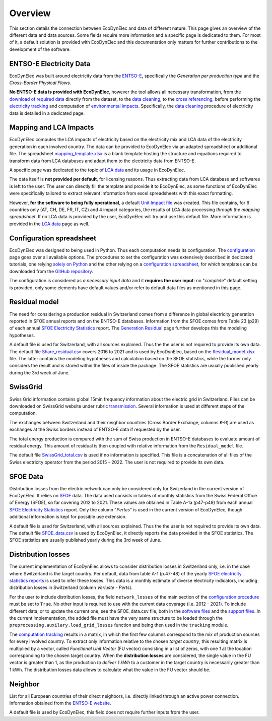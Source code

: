 Overview
===============

This section details the connection between EcoDynElec and data of different nature. This page gives an overview of the different data and data sources. Some fields require more information and a specific page is dedicated to them. For most of it, a default solution is provided with EcoDynElec and this documentation only matters for further contributions to the development of the software.







ENTSO-E Electricity Data
*************************
EcoDynElec was built around electricity data from the `ENTSO-E <https://transparency.entsoe.eu>`__, specifically the *Generation per production type* and the *Cross-Border Physical Flows*.

**No ENTSO-E data is provided with EcoDynElec**, however the tool allows all necessary transformation, from the `download of required data <https://ecodynelec.readthedocs.io/en/latest/examples/downloading.html>`__ directly from the dataset, to the `data cleaning <https://ecodynelec.readthedocs.io/en/latest/data_input/data_cleaning.html>`__, to the `cross referencing <https://ecodynelec.readthedocs.io/en/latest/data_input/residual.html>`__, before performing the `electricity tracking <https://ecodynelec.readthedocs.io/en/latest/structure/tracking.html>`__ and computation of `environmental impacts <https://ecodynelec.readthedocs.io/en/latest/structure/impacts.html>`__. Specifically, the `data cleaning <https://ecodynelec.readthedocs.io/en/latest/data_input/data_cleaning.html>`__ procedure of electricity data is detailed in a dedicated page.








Mapping and LCA Impacts
************************

EcoDynElec computes the LCA impacts of electricity based on the electricity mix and LCA data of the electricity generation in each involved country. The data can be provided to EcoDynElec via an adapted spreadsheet or additional file. The spreadsheet `mapping_template.xlsx <https://github.com/LESBAT-HEIG-VD/EcoDynElec/blob/main/support_files/mapping_template.xlsx>`__ is a blank template hosting the structure and equations required to transform data from LCA databases and adapt them to the electricity data from ENTSO-E.

A specific page was dedicated to the topic of `LCA data <https://ecodynelec.readthedocs.io/en/latest/data_input/lca_data.html>`__ and its usage in EcoDynElec.

The data itself is **not provided per default**, for licensing reasons. Thus extracting data from LCA database and softwares is left to the user. The user can directly fill the template and provide it to EcoDynElec, as some functions of EcoDynElec were specifically tailored to extract relevant information from excel spreadsheets with this exact formatting.

However, **for the software to being fully operational**, a default `Unit Impact file <https://github.com/LESBAT-HEIG-VD/EcoDynElec/blob/main/ecodynelec/data/Unit_Impact_Vector.csv>`__ was created. This file contains, for 6 countries only (AT, CH, DE, FR, IT, CZ) and 4 impact categories, the results of LCA data processing *through the mapping spreadsheet*. If no LCA data is provided by the user, EcoDynElec will try and use this default file. More information is provided in the `LCA data <https://ecodynelec.readthedocs.io/en/latest/data_input/lca_data.html>`__ page as well.







Configuration spreadsheet
**********************************
EcoDynElec was designed to being used in Python. Thus each computation needs its configuration. The `configuration <https://ecodynelec.readthedocs.io/en/latest/data_input/parameters.html>`__ page goes over all available options. The procedures to set the configuration was extensively described in dedicated tutorials, one relying `solely on Python <https://ecodynelec.readthedocs.io/en/latest/examples/with_python.html>`__ and the other relying on a `configuration spreadsheet <https://ecodynelec.readthedocs.io/en/latest/examples/with_spreadsheet.html>`__, for which templates can be downloaded from the `GitHub repository <https://github.com/LESBAT-HEIG-VD/EcoDynElec/tree/main/examples>`__.

The configuration is considered as *a necessary input data* and it **requires the user input**: no "*complete*" default setting is provided, only some elements have default values and/or refer to default data files as mentioned in this page.








Residual model
********************

The need for considering a production residual in Switzerland comes from a difference in global electricity generation reported in SFOE annual reports and on the ENTSO-E databases. Information from the SFOE comes from Table 23 (p29) of each annual `SFOE Electricity Statistics <https://www.bfe.admin.ch/bfe/en/home/supply/statistics-and-geodata/energy-statistics/electricity-statistics.html>`_ report. The `Generation Residual <https://ecodynelec.readthedocs.io/en/latest/data_input/residual.html>`__ page further develops this the modeling hypotheses.

A default file is used for Switzerland, with all sources explained. Thus the the user is not required to provide its own data. The default file `Share_residual.csv <https://github.com/LESBAT-HEIG-VD/EcoDynElec/blob/main/ecodynelec/data/Share_residual.csv>`__ covers 2016 to 2021 and is used by EcoDynElec, based on the `Residual_model.xlsx <https://github.com/LESBAT-HEIG-VD/EcoDynElec/blob/main/support_files/Residual_model.xlsx>`__ file. The latter contains the modeling hypotheses and calculation based on the SFOE statistics, while the former only considers the result and is stored within the files of inside the package. The SFOE statistics are usually published yearly during the 3rd week of June.








SwissGrid
*************
Swiss Grid information contains global 15min frequency information about the electric grid in Switzerland. Files can be downloaded on SwissGrid website under rubric `transmission <https://www.swissgrid.ch/en/home/operation/grid-data/transmission.html>`_. Several information is used at different steps of the computation.

The exchanges between Switzerland and their neighbor countries (Cross Border Exchange, columns K-R) are used as exchanges at the Swiss borders instead of ENTSO-E data if requested by the user.

The total energy production is compared with the sum of Swiss production in ENTSO-E databases to evaluate amount of residual energy. This amount of residual is then coupled with relative information from the ``Residual_model`` file.

The default file `SwissGrid_total.csv <https://github.com/LESBAT-HEIG-VD/EcoDynElec/blob/main/ecodynelec/data/SwissGrid_total.csv>`__ is used if no information is specified. This file is a concatenation of all files of the Swiss electricity operator from the period 2015 - 2022. The user is not required to provide its own data.








SFOE Data
*************
Distribution losses from the electric network can only be considered only for Swizerland in the current version of EcoDynElec. It relies on `SFOE <https://www.bfe.admin.ch/bfe/en/home.html>`__ data.
The data used consists in tables of monthly statistics from the Swiss Federal Office of Energy (SFOE), so far covering 2012 to 2021. These values are obtained in Table A-1a (p47-p49) from each annual `SFOE Electricity Statistics <https://www.bfe.admin.ch/bfe/en/home/supply/statistics-and-geodata/energy-statistics/electricity-statistics.html>`_ report. Only the column "*Pertes*" is used in the current version of EcoDynElec, though additional information is kept for possible use extension.

A default file is used for Switzerland, with all sources explained. Thus the the user is not required to provide its own data. The default file `SFOE_data.csv <https://github.com/LESBAT-HEIG-VD/EcoDynElec/blob/main/ecodynelec/data/SFOE_data.csv>`__ is used by EcoDynElec, it directly reports the data provided in the SFOE statistics. The SFOE statistics are usually published yearly during the 3rd week of June.








Distribution losses
**********************************
The current implementation of EcoDynElec allows to consider distribution losses in Switzerland only, i.e. in the case where Switzerland is the target country. Per default, data from table A-1 (p.47-48) of the yearly `SFOE electricity statistics reports <https://www.bfe.admin.ch/bfe/en/home/supply/statistics-and-geodata/energy-statistics/electricity-statistics.html>`__ is used to infer these losses. This data is a monthly estimate of diverse electricity indicators, including distribution losses in Switzerland (column *Verluste - Perts*).

For the user to include distribution losses, the field ``network_losses`` of the main section of the `configuration procedure <https://ecodynelec.readthedocs.io/en/latest/data_input/parameters.html#main-parameters>`__ must be set to ``True``. No other input is required to use with the current data coverage (i.e. 2012 - 2021). To include different data, or to update the current one, see the SFOE_data.csv file, both in the `software files <https://github.com/LESBAT-HEIG-VD/EcoDynElec/blob/main/ecodynelec/data/SFOE_data.csv>`__ and the `support files <https://github.com/LESBAT-HEIG-VD/EcoDynElec/blob/main/support_files/SFOE_data.csv>`__. In the current implementation, the added file must have the very same structure to be loaded through the ``preprocessing.auxilary.load_grid_losses`` function and being then used in the ``tracking`` module.

The `computation tracking <https://ecodynelec.readthedocs.io/en/latest/structure/tracking.html>`__ results in a matrix, in which the first few columns correspond to the mix of production sources for every involved country. To extract only information relative to the chosen *target country*, this resulting matrix is multiplied by a vector, called *Functional Unit Vector* (FU vector) consisting in a list of zeros, with one `1` at the location corresponding to the chosen target country. When the **distribution losses** are considered, the single value in the FU vector is greater than 1, as the production *to deliver 1 kWh* to a customer in the target country is necessarily greater than 1 kWh. The distribution losses data allows to calculate what the value in the FU vector should be.







Neighbor
*************
List for all European countries of their direct neighbors, i.e. directly linked through an active power connection. Information obtained from the `ENTSO-E website <https://transparency.entsoe.eu/transmission-domain/physicalFlow/show>`_.

A default file is used by EcoDynElec, this field does not require further inputs from the user.